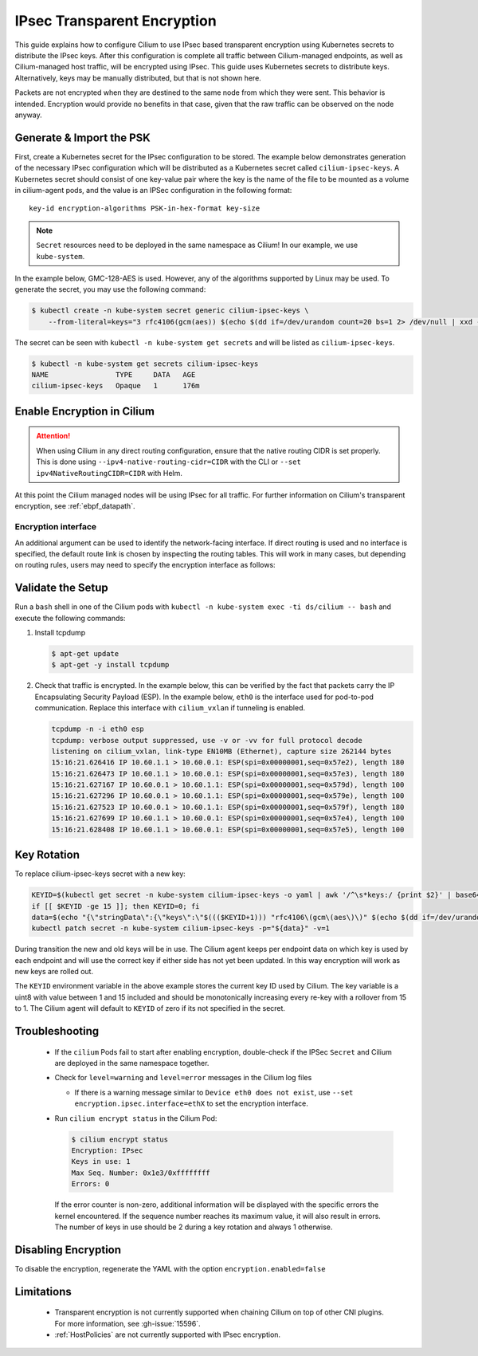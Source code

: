 .. only:: not (epub or latex or html)

    WARNING: You are looking at unreleased Cilium documentation.
    Please use the official rendered version released here:
    https://docs.cilium.io

.. _encryption_ipsec:

****************************
IPsec Transparent Encryption
****************************

This guide explains how to configure Cilium to use IPsec based transparent
encryption using Kubernetes secrets to distribute the IPsec keys. After this
configuration is complete all traffic between Cilium-managed endpoints, as well
as Cilium-managed host traffic, will be encrypted using IPsec. This guide uses
Kubernetes secrets to distribute keys. Alternatively, keys may be manually
distributed, but that is not shown here.

Packets are not encrypted when they are destined to the same node from which
they were sent. This behavior is intended. Encryption would provide no benefits
in that case, given that the raw traffic can be observed on the node anyway.

Generate & Import the PSK
=========================

First, create a Kubernetes secret for the IPsec configuration to be stored. The
example below demonstrates generation of the necessary IPsec configuration
which will be distributed as a Kubernetes secret called ``cilium-ipsec-keys``.
A Kubernetes secret should consist of one key-value pair where the key is the
name of the file to be mounted as a volume in cilium-agent pods, and the
value is an IPSec configuration in the following format::

    key-id encryption-algorithms PSK-in-hex-format key-size

.. note::

    ``Secret`` resources need to be deployed in the same namespace as Cilium!
    In our example, we use ``kube-system``.

In the example below, GMC-128-AES is used. However, any of the algorithms
supported by Linux may be used. To generate the secret, you may use the
following command:

.. code-block:: shell-session

    $ kubectl create -n kube-system secret generic cilium-ipsec-keys \
        --from-literal=keys="3 rfc4106(gcm(aes)) $(echo $(dd if=/dev/urandom count=20 bs=1 2> /dev/null | xxd -p -c 64)) 128"

The secret can be seen with ``kubectl -n kube-system get secrets`` and will be
listed as ``cilium-ipsec-keys``.

.. code-block:: shell-session

    $ kubectl -n kube-system get secrets cilium-ipsec-keys
    NAME                TYPE     DATA   AGE
    cilium-ipsec-keys   Opaque   1      176m

Enable Encryption in Cilium
===========================

.. tabs::

    .. group-tab:: Cilium CLI

       If you are deploying Cilium with the Cilium CLI, pass the following
       options:

       .. code-block:: shell-session

          cilium install --encryption ipsec

    .. group-tab:: Helm

       If you are deploying Cilium with Helm by following
       :ref:`k8s_install_helm`, pass the following options:

       .. parsed-literal::

           helm install cilium |CHART_RELEASE| \\
             --namespace kube-system \\
             --set encryption.enabled=true \\
             --set encryption.type=ipsec

       ``encryption.enabled`` enables encryption of the traffic between
       Cilium-managed pods. ``encryption.type`` specifies the encryption method
       and can be omitted as it defaults to ``ipsec``.

.. attention::

   When using Cilium in any direct routing configuration, ensure that the
   native routing CIDR is set properly. This is done using
   ``--ipv4-native-routing-cidr=CIDR`` with the CLI or ``--set
   ipv4NativeRoutingCIDR=CIDR`` with Helm.

At this point the Cilium managed nodes will be using IPsec for all traffic. For further
information on Cilium's transparent encryption, see :ref:`ebpf_datapath`.

Encryption interface
--------------------

An additional argument can be used to identify the network-facing interface.
If direct routing is used and no interface is specified, the default route
link is chosen by inspecting the routing tables. This will work in many cases,
but depending on routing rules, users may need to specify the encryption
interface as follows:

.. tabs::

    .. group-tab:: Cilium CLI

       .. code-block:: shell-session

          cilium install --encryption ipsec --config encrypt-interface=ethX

    .. group-tab:: Helm

       .. code-block:: shell-session

           --set encryption.ipsec.interface=ethX

Validate the Setup
==================

Run a ``bash`` shell in one of the Cilium pods with
``kubectl -n kube-system exec -ti ds/cilium -- bash`` and execute the following
commands:

1. Install tcpdump

   .. code-block:: shell-session

       $ apt-get update
       $ apt-get -y install tcpdump

2. Check that traffic is encrypted. In the example below, this can be verified
   by the fact that packets carry the IP Encapsulating Security Payload (ESP).
   In the example below, ``eth0`` is the interface used for pod-to-pod
   communication. Replace this interface with ``cilium_vxlan`` if tunneling is enabled.

   .. code-block:: shell-session

       tcpdump -n -i eth0 esp
       tcpdump: verbose output suppressed, use -v or -vv for full protocol decode
       listening on cilium_vxlan, link-type EN10MB (Ethernet), capture size 262144 bytes
       15:16:21.626416 IP 10.60.1.1 > 10.60.0.1: ESP(spi=0x00000001,seq=0x57e2), length 180
       15:16:21.626473 IP 10.60.1.1 > 10.60.0.1: ESP(spi=0x00000001,seq=0x57e3), length 180
       15:16:21.627167 IP 10.60.0.1 > 10.60.1.1: ESP(spi=0x00000001,seq=0x579d), length 100
       15:16:21.627296 IP 10.60.0.1 > 10.60.1.1: ESP(spi=0x00000001,seq=0x579e), length 100
       15:16:21.627523 IP 10.60.0.1 > 10.60.1.1: ESP(spi=0x00000001,seq=0x579f), length 180
       15:16:21.627699 IP 10.60.1.1 > 10.60.0.1: ESP(spi=0x00000001,seq=0x57e4), length 100
       15:16:21.628408 IP 10.60.1.1 > 10.60.0.1: ESP(spi=0x00000001,seq=0x57e5), length 100

Key Rotation
============

To replace cilium-ipsec-keys secret with a new key:

.. code-block:: shell-session

    KEYID=$(kubectl get secret -n kube-system cilium-ipsec-keys -o yaml | awk '/^\s*keys:/ {print $2}' | base64 -d | awk '{print $1}')
    if [[ $KEYID -ge 15 ]]; then KEYID=0; fi
    data=$(echo "{\"stringData\":{\"keys\":\"$((($KEYID+1))) "rfc4106\(gcm\(aes\)\)" $(echo $(dd if=/dev/urandom count=20 bs=1 2> /dev/null| xxd -p -c 64)) 128\"}}")
    kubectl patch secret -n kube-system cilium-ipsec-keys -p="${data}" -v=1

During transition the new and old keys will be in use. The Cilium agent keeps
per endpoint data on which key is used by each endpoint and will use the correct
key if either side has not yet been updated. In this way encryption will work as
new keys are rolled out.

The ``KEYID`` environment variable in the above example stores the current key
ID used by Cilium. The key variable is a uint8 with value between 1 and 15
included and should be monotonically increasing every re-key with a rollover
from 15 to 1. The Cilium agent will default to ``KEYID`` of zero if its not
specified in the secret.

Troubleshooting
===============

 * If the ``cilium`` Pods fail to start after enabling encryption, double-check if
   the IPSec ``Secret`` and Cilium are deployed in the same namespace together.

 * Check for ``level=warning`` and ``level=error`` messages in the Cilium log files

   * If there is a warning message similar to ``Device eth0 does not exist``,
     use ``--set encryption.ipsec.interface=ethX`` to set the encryption
     interface.

 * Run ``cilium encrypt status`` in the Cilium Pod:

   .. code-block:: shell-session

       $ cilium encrypt status
       Encryption: IPsec
       Keys in use: 1
       Max Seq. Number: 0x1e3/0xffffffff
       Errors: 0

   If the error counter is non-zero, additional information will be displayed
   with the specific errors the kernel encountered. If the sequence number
   reaches its maximum value, it will also result in errors. The number of
   keys in use should be 2 during a key rotation and always 1 otherwise.

Disabling Encryption
====================

To disable the encryption, regenerate the YAML with the option
``encryption.enabled=false``

Limitations
===========

    * Transparent encryption is not currently supported when chaining Cilium on
      top of other CNI plugins. For more information, see :gh-issue:`15596`.
    * :ref:`HostPolicies` are not currently supported with IPsec encryption.
